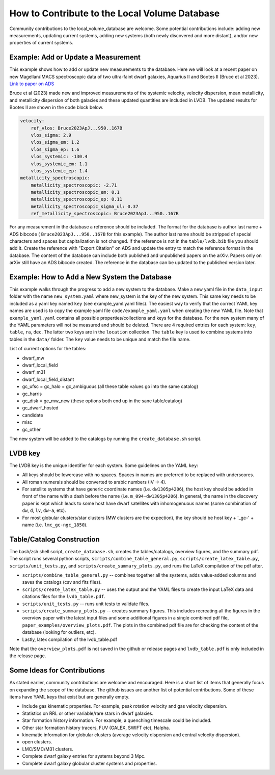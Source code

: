 How to Contribute to the Local Volume Database
==============================================

Community contributions to the local_volume_database are welcome. Some potential contributions include: adding new measurements, updating current systems, adding new systems (both newly discovered and more distant), and/or new properties of current systems. 

Example: Add or Update a Measurement
------------------------------------

This example shows how to add or update new measurements to the database. 
Here we will look at a recent paper on new Magellan/IMACS spectroscopic data of two ultra-faint dwarf galaxies, Aquarius II and Bootes II (Bruce et al 2023). 
`Link to paper on ADS <https://ui.adsabs.harvard.edu/abs/2023ApJ...950..167B/abstract>`_  

Bruce et al (2023) made new and improved measurements of the systemic velocity, velocity dispersion, mean metallicity, and metallicity dispersion of both galaxies and these updated quantities are included in LVDB. The updated results for Bootes II are shown in the code block below. 

.. code-block:: yaml

    velocity:
        ref_vlos: Bruce2023ApJ...950..167B
        vlos_sigma: 2.9
        vlos_sigma_em: 1.2
        vlos_sigma_ep: 1.6
        vlos_systemic: -130.4
        vlos_systemic_em: 1.1
        vlos_systemic_ep: 1.4
    metallicity_spectroscopic:
        metallicity_spectroscopic: -2.71
        metallicity_spectroscopic_em: 0.1
        metallicity_spectroscopic_ep: 0.11
        metallicity_spectroscopic_sigma_ul: 0.37
        ref_metallicity_spectroscopic: Bruce2023ApJ...950..167B

For any measurement in the database a reference should be included. 
The format for the database is author last name + ADS bibcode ( ``Bruce2023ApJ...950..167B`` for this example). The author last name should be stripped of special characters and spaces but capitalization is not changed. 
If the reference is not in the ``table/lvdb.bib`` file you should add it. 
Create the reference with "Export Citation" on ADS and update the entry to match the reference format in the database. 
The content of the database can include both published and unpublished papers on the arXiv.  Papers only on arXiv still have an ADS bibcode created.  The reference in the database can be updated to the published version later. 

Example: How to Add a New System the Database
---------------------------------------------

This example walks through the progress to add a new system to the database. 
Make a new yaml file in the ``data_input`` folder with the name ``new_system.yaml`` where new_system is the key of the new system.  This same key needs to be included as a yaml key named ``key`` (see example_yaml.yaml files).
The easiest way to verify that the correct YAML key names are  used is to copy  the example yaml file  ``code/example_yaml.yaml`` when creating the new YAML file.  Note that  ``example_yaml.yaml`` contains all possible properties/collections and keys for the database.  For the new system many of the YAML parameters will not be measured and should be deleted. 
There are 4 required entries for each system: ``key``, ``table``, ``ra``, ``dec``.  The latter two keys are in the ``location`` collection. The ``table`` key is used to combine systems into tables in the ``data/`` folder.  The ``key`` value needs to be unique and match the file name.

List of current options for the tables: 

* dwarf_mw
* dwarf_local_field
* dwarf_m31
* dwarf_local_field_distant
* gc_ufsc = gc_halo = gc_ambiguous (all these table values go into the same catalog)
* gc_harris
* gc_disk = gc_mw_new (these options both end up in the sane table/catalog)
* gc_dwarf_hosted
* candidate
* misc 
* gc_other

The new system will be added to the catalogs by running the ``create_database.sh`` script. 

LVDB key 
---------------------------------------------

The LVDB key is the unique identifier for each system. Some guidelines on the YAML ``key``:

* All keys should be lowercase with no spaces. Spaces in names are preferred to be replaced with underscores.

* All roman numerals should be converted to arabic numbers (IV -> 4). 

* For satellite systems that have generic coordinate names (i.e. ``dw1305p4206``), the host key should be added in front of the name with a dash before the name (i.e. ``m_094-dw1305p4206``). In general, the name in the discovery paper is kept which leads to some host have dwarf satellites with inhomogenuous names (some combination of ``dw``, ``d``, ``lv``, ``dw-a``, etc). 

* For most globular clusters/star clusters (MW clusters are the expection), the key should be host key + '_gc-' + name (i.e. ``lmc_gc-ngc_1850``).  





Table/Catalog Construction 
---------------------------------------------

The bash/zsh shell script, ``create_database.sh``, creates the tables/catalogs, overview figures, and the summary pdf. 
The script runs several python scripts, ``scripts/combine_table_general.py``, ``scripts/create_latex_table.py``, ``scripts/unit_tests.py``, and ``scripts/create_summary_plots.py``, and runs the LaTeX compilation of the pdf after. 

* ``scripts/combine_table_general.py`` -- combines together all the systems, adds value-added columns and saves the catalogs (csv and fits files).
* ``scripts/create_latex_table.py`` -- uses the output and the YAML files to create the input LaTeX data and citations files for the ``lvdb_table.pdf``. 
* ``scripts/unit_tests.py`` -- runs unit tests to validate files. 
* ``scripts/create_summary_plots.py`` -- creates summary figures. This includes recreating all the figures in the overview paper with the latest input files and some additional figures in a single combined pdf file, ``paper_examples/overview_plots.pdf``. The plots in the combined pdf file are for checking the content of the database (looking for outliers, etc). 
* Lastly, latex compilation of the lvdb_table.pdf

Note that the ``overview_plots.pdf`` is not saved in the github or release pages and  ``lvdb_table.pdf`` is only included in the release page. 




Some Ideas for Contributions 
---------------------------------------

As stated earlier, community contributions are welcome and encouraged.  
Here is a short list of items that generally focus on expanding the scope of the database.  
The github issues are another list of potential contributions.
Some of these items have YAML keys that exist but are generally empty.

* Include gas kinematic properties. For example, peak rotation velocity and gas velocity dispersion.
* Statistics on RRL or other variable/rare stars in dwarf galaxies.
* Star formation history information.  For example, a quenching timescale could be included.
* Other star formation history tracers, FUV (GALEX, SWIFT etc), Halpha.
* kinematic information for globular clusters (average velocity dispersion and central velocity dispersion).
* open clusters.
* LMC/SMC/M31 clusters.
* Complete dwarf galaxy entries for systems beyond 3 Mpc. 
* Complete dwarf galaxy globular cluster systems and properties. 

